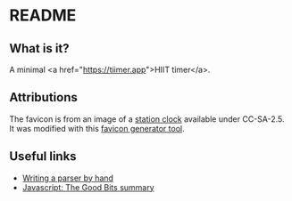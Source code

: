 #+STARTUP: showall

* README
** What is it?
   A minimal <a href="https://tiimer.app">HIIT timer</a>.
   
** Attributions

   The favicon is from an image of a [[https://commons.wikimedia.org/wiki/File:Bahnsteiguhr.jpg][station clock]] available under CC-SA-2.5. It was modified with this [[https://favicon.io/][favicon generator tool]].

   
** Useful links

   * [[https://jayconrod.com/posts/65/how-to-build-a-parser-by-hand][Writing a parser by hand]]
   * [[https://github.com/dwyl/Javascript-the-Good-Parts-notes#chapter1][Javascript: The Good Bits summary]]
